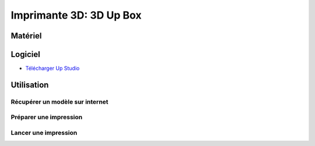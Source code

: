 Imprimante 3D: 3D Up Box
=========================

Matériel
--------

.. image :: upbox.png

Logiciel
--------

- `Télécharger Up Studio <https://s3-us-west-1.amazonaws.com/up3d/downloads/UP_Studio_x64_2.6.49.627.zip>`_

Utilisation
-----------

Récupérer un modèle sur internet
^^^^^^^^^^^^^^^^^^^^^^^^^^^^^^^

Préparer une impression
^^^^^^^^^^^^^^^^^^^^^^^

Lancer une impression
^^^^^^^^^^^^^^^^^^^^^^